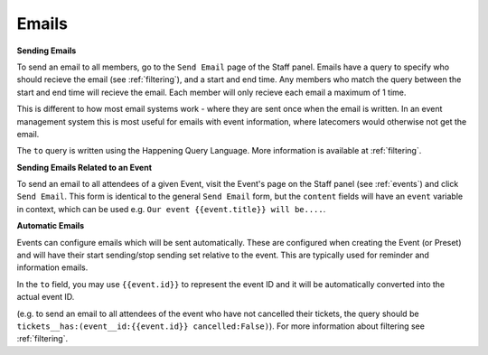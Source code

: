 .. _emails:

Emails
=======

**Sending Emails**

To send an email to all members, go to the ``Send Email`` page of the Staff panel. Emails have a query to specify who should recieve the email (see :ref:`filtering`), and a start and end time. Any members who match the query between the start and end time will recieve the email. Each member will only recieve each email a maximum of 1 time.

This is different to how most email systems work - where they are sent once when the email is written. In an event management system this is most useful for emails with event information, where latecomers would otherwise not get the email.

The ``to`` query is written using the Happening Query Language. More information is available at :ref:`filtering`.

**Sending Emails Related to an Event**

To send an email to all attendees of a given Event, visit the Event's page on the Staff panel (see :ref:`events`) and click ``Send Email``. This form is identical to the general ``Send Email`` form, but the ``content`` fields will have an ``event`` variable in context, which can be used e.g. ``Our event {{event.title}} will be....``.

**Automatic Emails**

Events can configure emails which will be sent automatically. These are configured when creating the Event (or Preset) and will have their start sending/stop sending set relative to the event. This are typically used for reminder and information emails.

In the ``to`` field, you may use ``{{event.id}}`` to represent the event ID and it will be automatically converted into the actual event ID.

(e.g. to send an email to all attendees of the event who have not cancelled their tickets, the query should be ``tickets__has:(event__id:{{event.id}} cancelled:False)``). For more information about filtering see :ref:`filtering`.
